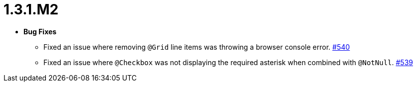 [[release-notes-1.3.1.M2]]
= 1.3.1.M2

* **Bug Fixes**
** Fixed an issue where removing `@Grid` line items was throwing a browser console error. https://github.com/openanthem/nimbus-core/pull/541[#540]
** Fixed an issue where `@Checkbox` was not displaying the required asterisk when combined with `@NotNull`. https://github.com/openanthem/nimbus-core/pull/542[#539]
